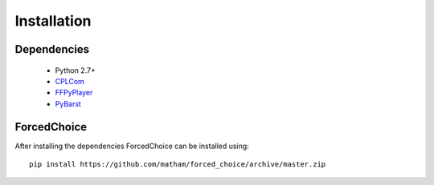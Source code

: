 .. _install-forced_choice:

*************
Installation
*************

Dependencies
-------------

    * Python 2.7+
    * `CPLCom <https://matham.github.io/cplcom/installation.html>`_
    * `FFPyPlayer <https://matham.github.io/ffpyplayer/installation.html>`_
    * `PyBarst <https://matham.github.io/pybarst/installation.html>`_

ForcedChoice
-------------
After installing the dependencies ForcedChoice can be installed using::

    pip install https://github.com/matham/forced_choice/archive/master.zip
